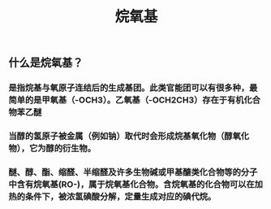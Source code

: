 #+TITLE: 烷氧基

** 什么是烷氧基？
*** 是指烷基与氧原子连结后的生成基团。此类官能团可以有很多种，最简单的是甲氧基（-OCH3）。乙氧基（-OCH2CH3）存在于有机化合物苯乙醚
*** 当醇的氢原子被金属（例如钠）取代时会形成烷基氧化物（醇氧化物），它为醇的衍生物。
*** 醚、醇、酯、缩醛、半缩醛及许多生物碱或甲基醣类化合物等的分子中含有烷氧基(RO-)，属于烷氧基化合物。含烷氧基的化合物可以在加热的条件下，被浓氢碘酸分解，定量生成对应的碘代烷。
